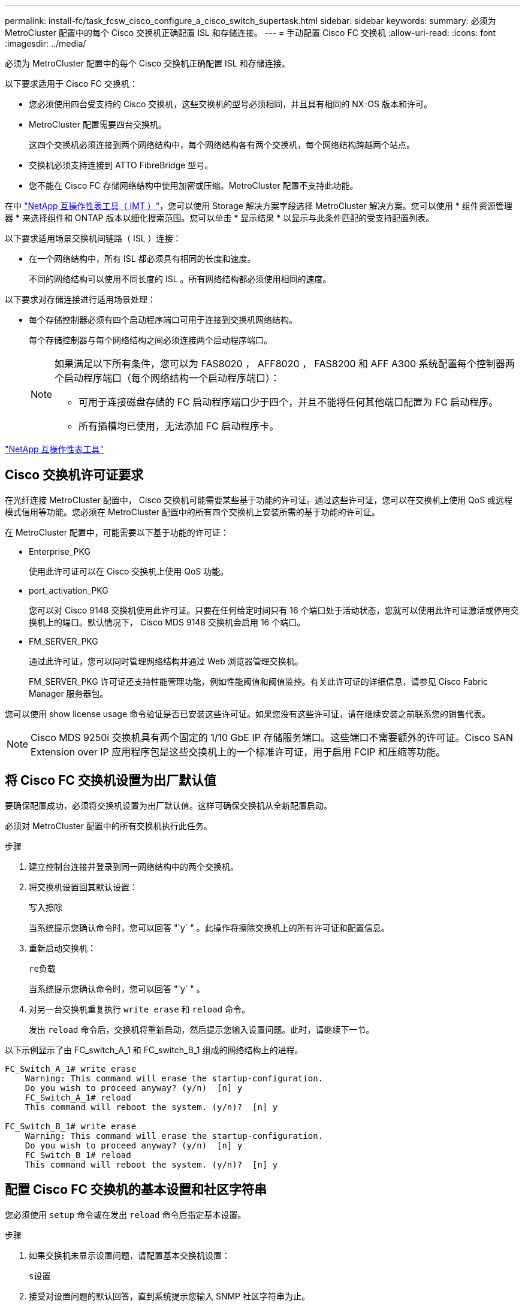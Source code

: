 ---
permalink: install-fc/task_fcsw_cisco_configure_a_cisco_switch_supertask.html 
sidebar: sidebar 
keywords:  
summary: 必须为 MetroCluster 配置中的每个 Cisco 交换机正确配置 ISL 和存储连接。 
---
= 手动配置 Cisco FC 交换机
:allow-uri-read: 
:icons: font
:imagesdir: ../media/


[role="lead"]
必须为 MetroCluster 配置中的每个 Cisco 交换机正确配置 ISL 和存储连接。

以下要求适用于 Cisco FC 交换机：

* 您必须使用四台受支持的 Cisco 交换机，这些交换机的型号必须相同，并且具有相同的 NX-OS 版本和许可。
* MetroCluster 配置需要四台交换机。
+
这四个交换机必须连接到两个网络结构中，每个网络结构各有两个交换机，每个网络结构跨越两个站点。

* 交换机必须支持连接到 ATTO FibreBridge 型号。
* 您不能在 Cisco FC 存储网络结构中使用加密或压缩。MetroCluster 配置不支持此功能。


在中 https://mysupport.netapp.com/matrix["NetApp 互操作性表工具（ IMT ）"]，您可以使用 Storage 解决方案字段选择 MetroCluster 解决方案。您可以使用 * 组件资源管理器 * 来选择组件和 ONTAP 版本以细化搜索范围。您可以单击 * 显示结果 * 以显示与此条件匹配的受支持配置列表。

以下要求适用场景交换机间链路（ ISL ）连接：

* 在一个网络结构中，所有 ISL 都必须具有相同的长度和速度。
+
不同的网络结构可以使用不同长度的 ISL 。所有网络结构都必须使用相同的速度。



以下要求对存储连接进行适用场景处理：

* 每个存储控制器必须有四个启动程序端口可用于连接到交换机网络结构。
+
每个存储控制器与每个网络结构之间必须连接两个启动程序端口。

+
[NOTE]
====
如果满足以下所有条件，您可以为 FAS8020 ， AFF8020 ， FAS8200 和 AFF A300 系统配置每个控制器两个启动程序端口（每个网络结构一个启动程序端口）：

** 可用于连接磁盘存储的 FC 启动程序端口少于四个，并且不能将任何其他端口配置为 FC 启动程序。
** 所有插槽均已使用，无法添加 FC 启动程序卡。


====


https://mysupport.netapp.com/matrix["NetApp 互操作性表工具"]



== Cisco 交换机许可证要求

在光纤连接 MetroCluster 配置中， Cisco 交换机可能需要某些基于功能的许可证。通过这些许可证，您可以在交换机上使用 QoS 或远程模式信用等功能。您必须在 MetroCluster 配置中的所有四个交换机上安装所需的基于功能的许可证。

在 MetroCluster 配置中，可能需要以下基于功能的许可证：

* Enterprise_PKG
+
使用此许可证可以在 Cisco 交换机上使用 QoS 功能。

* port_activation_PKG
+
您可以对 Cisco 9148 交换机使用此许可证。只要在任何给定时间只有 16 个端口处于活动状态，您就可以使用此许可证激活或停用交换机上的端口。默认情况下， Cisco MDS 9148 交换机会启用 16 个端口。

* FM_SERVER_PKG
+
通过此许可证，您可以同时管理网络结构并通过 Web 浏览器管理交换机。

+
FM_SERVER_PKG 许可证还支持性能管理功能，例如性能阈值和阈值监控。有关此许可证的详细信息，请参见 Cisco Fabric Manager 服务器包。



您可以使用 show license usage 命令验证是否已安装这些许可证。如果您没有这些许可证，请在继续安装之前联系您的销售代表。


NOTE: Cisco MDS 9250i 交换机具有两个固定的 1/10 GbE IP 存储服务端口。这些端口不需要额外的许可证。Cisco SAN Extension over IP 应用程序包是这些交换机上的一个标准许可证，用于启用 FCIP 和压缩等功能。



== 将 Cisco FC 交换机设置为出厂默认值

要确保配置成功，必须将交换机设置为出厂默认值。这样可确保交换机从全新配置启动。

必须对 MetroCluster 配置中的所有交换机执行此任务。

.步骤
. 建立控制台连接并登录到同一网络结构中的两个交换机。
. 将交换机设置回其默认设置：
+
`写入擦除`

+
当系统提示您确认命令时，您可以回答 "`y` " 。此操作将擦除交换机上的所有许可证和配置信息。

. 重新启动交换机：
+
`re负载`

+
当系统提示您确认命令时，您可以回答 "`y` " 。

. 对另一台交换机重复执行 `write erase` 和 `reload` 命令。
+
发出 `reload` 命令后，交换机将重新启动，然后提示您输入设置问题。此时，请继续下一节。



以下示例显示了由 FC_switch_A_1 和 FC_switch_B_1 组成的网络结构上的进程。

[listing]
----
FC_Switch_A_1# write erase
    Warning: This command will erase the startup-configuration.
    Do you wish to proceed anyway? (y/n)  [n] y
    FC_Switch_A_1# reload
    This command will reboot the system. (y/n)?  [n] y

FC_Switch_B_1# write erase
    Warning: This command will erase the startup-configuration.
    Do you wish to proceed anyway? (y/n)  [n] y
    FC_Switch_B_1# reload
    This command will reboot the system. (y/n)?  [n] y
----


== 配置 Cisco FC 交换机的基本设置和社区字符串

您必须使用 `setup` 命令或在发出 `reload` 命令后指定基本设置。

.步骤
. 如果交换机未显示设置问题，请配置基本交换机设置：
+
`s设置`

. 接受对设置问题的默认回答，直到系统提示您输入 SNMP 社区字符串为止。
. 将社区字符串设置为 "`公有` " （全部小写），以允许从 ONTAP 运行状况监控器进行访问。
+
您可以将社区字符串设置为 "`公有` " 以外的值，但必须使用指定的社区字符串配置 ONTAP 运行状况监控器。

+
以下示例显示了对 FC_switch_A_1 执行的命令：

+
[listing]
----
FC_switch_A_1# setup
    Configure read-only SNMP community string (yes/no) [n]: y
    SNMP community string : public
    Note:  Please set the SNMP community string to "Public" or another value of your choosing.
    Configure default switchport interface state (shut/noshut) [shut]: noshut
    Configure default switchport port mode F (yes/no) [n]: n
    Configure default zone policy (permit/deny) [deny]: deny
    Enable full zoneset distribution? (yes/no) [n]: yes
----
+
以下示例显示了对 FC_switch_B_1 执行的命令：

+
[listing]
----
FC_switch_B_1# setup
    Configure read-only SNMP community string (yes/no) [n]: y
    SNMP community string : public
    Note:  Please set the SNMP community string to "Public" or another value of your choosing.
    Configure default switchport interface state (shut/noshut) [shut]: noshut
    Configure default switchport port mode F (yes/no) [n]: n
    Configure default zone policy (permit/deny) [deny]: deny
    Enable full zoneset distribution? (yes/no) [n]: yes
----




== 获取端口许可证

您不必在一系列连续的端口上使用 Cisco 交换机许可证，而是可以为所使用的特定端口获取许可证，并从未使用的端口中删除许可证。

您应验证交换机配置中的许可端口数，并根据需要将许可证从一个端口移动到另一个端口。

.步骤
. 显示交换机网络结构的许可证使用情况：
+
`s如何使用端口资源模块 1`

+
确定哪些端口需要许可证。如果其中某些端口未获得许可，请确定是否有额外的许可端口，并考虑从这些端口中删除许可证。

. 进入配置模式：
+
`配置 t`

. 从选定端口删除许可证：
+
.. 选择要取消许可的端口：
+
`interface _interface-name_`

.. 从端口删除许可证：
+
`未获取端口许可证`

.. 退出端口配置接口：
+
`退出`



. 获取选定端口的许可证：
+
.. 选择要取消许可的端口：
+
`interface _interface-name_`

.. 使端口有资格获取许可证：
+
`port-license`

.. 在端口上获取许可证：
+
`port-license acquire`

.. 退出端口配置接口：
+
`退出`



. 对任何其他端口重复上述步骤。
. 退出配置模式：
+
`退出`





=== 删除并获取端口上的许可证

此示例显示了从端口 fc1/2 中删除的许可证，使端口 fc1/1 有资格获取许可证以及在端口 fc1/1 上获取的许可证：

[listing]
----
Switch_A_1# conf t
    Switch_A_1(config)# interface fc1/2
    Switch_A_1(config)# shut
    Switch_A_1(config-if)# no port-license acquire
    Switch_A_1(config-if)# exit
    Switch_A_1(config)# interface fc1/1
    Switch_A_1(config-if)# port-license
    Switch_A_1(config-if)# port-license acquire
    Switch_A_1(config-if)# no shut
    Switch_A_1(config-if)# end
    Switch_A_1# copy running-config startup-config

    Switch_B_1# conf t
    Switch_B_1(config)# interface fc1/2
    Switch_B_1(config)# shut
    Switch_B_1(config-if)# no port-license acquire
    Switch_B_1(config-if)# exit
    Switch_B_1(config)# interface fc1/1
    Switch_B_1(config-if)# port-license
    Switch_B_1(config-if)# port-license acquire
    Switch_B_1(config-if)# no shut
    Switch_B_1(config-if)# end
    Switch_B_1# copy running-config startup-config
----
以下示例显示了正在验证的端口许可证使用情况：

[listing]
----
Switch_A_1# show port-resources module 1
    Switch_B_1# show port-resources module 1
----


== 启用 Cisco MDS 9148 或 9148S 交换机中的端口

在 Cisco MDS 9148 或 9148S 交换机中，您必须手动启用 MetroCluster 配置中所需的端口。

.关于此任务
* 您可以在 Cisco MDS 9148 或 9148S 交换机中手动启用 16 个端口。
* 您可以使用 Cisco 交换机在随机端口上应用 POD 许可证，而不是按顺序应用。
* Cisco 交换机要求每个端口组使用一个端口，除非您需要 12 个以上的端口。


.步骤
. 查看 Cisco 交换机中可用的端口组：
+
`s端口资源模块 _blade_number_ 如何`

. 许可并获取端口组中的所需端口：
+
`配置 t`

+
`interface _port_number_`

+
`shut`

+
`port-license acquire`

+
`不关闭`

+
例如，以下命令序列将许可并获取端口 fc 1/45 ：

+
[listing]
----
switch# config t
switch(config)#
switch(config)# interface fc 1/45
switch(config-if)#
switch(config-if)# shut
switch(config-if)# port-license acquire
switch(config-if)# no shut
switch(config-if)# end
----
. 保存配置：
+
`copy running-config startup-config`





== 在 Cisco FC 交换机上配置 F 端口

您必须在 FC 交换机上配置 F 端口。

在 MetroCluster 配置中， F 端口是将交换机连接到 HBA 启动程序， FC-VI 互连和 FC-SAS 网桥的端口。

每个端口都必须单独配置。

请参阅以下各节以确定适用于您的配置的 F 端口（交换机到节点）：

* link:concept_port_assignments_for_fc_switches_when_using_ontap_9_1_and_later.html["使用 ONTAP 9.1 及更高版本时 FC 交换机的端口分配"]
* link:concept_port_assignments_for_fc_switches_when_using_ontap_9_0.html["使用 ONTAP 9.0 时 FC 交换机的端口分配"]


必须对 MetroCluster 配置中的每个交换机执行此任务。

.步骤
. 进入配置模式：
+
`配置 t`

. 进入端口的接口配置模式：
+
`interface _port-ID_`

. 关闭端口：
+
`s下行`

. 将端口设置为 F 模式：
+
`s切换端口模式 F`

. 将端口设置为固定速度：
+
`sswitchs port speed _speed-value_`

+
`` speed-value_ `为` 8000 `或` 16000

. 将交换机端口的速率模式设置为专用：
+
`s切换端口速率模式专用`

. 重新启动端口：
+
`无关闭`

. 退出配置模式：
+
`结束`



以下示例显示了两个交换机上的命令：

[listing]
----
Switch_A_1# config  t
FC_switch_A_1(config)# interface fc 1/1
FC_switch_A_1(config-if)# shutdown
FC_switch_A_1(config-if)# switchport mode F
FC_switch_A_1(config-if)# switchport speed 8000
FC_switch_A_1(config-if)# switchport rate-mode dedicated
FC_switch_A_1(config-if)# no shutdown
FC_switch_A_1(config-if)# end
FC_switch_A_1# copy running-config startup-config

FC_switch_B_1# config  t
FC_switch_B_1(config)# interface fc 1/1
FC_switch_B_1(config-if)# switchport mode F
FC_switch_B_1(config-if)# switchport speed 8000
FC_switch_B_1(config-if)# switchport rate-mode dedicated
FC_switch_B_1(config-if)# no shutdown
FC_switch_B_1(config-if)# end
FC_switch_B_1# copy running-config startup-config
----


== 为与 ISL 位于同一端口组中的 F 端口分配缓冲区到缓冲区信用值

如果 F 端口与 ISL 位于同一端口组中，则必须为其分配缓冲区到缓冲区信用值。如果这些端口没有所需的缓冲区到缓冲区信用值，则 ISL 可能无法运行。

如果 F 端口与 ISL 端口不在同一端口组中，则不需要执行此任务。

如果 F 端口位于包含 ISL 的端口组中，则必须对 MetroCluster 配置中的每个 FC 交换机执行此任务。

.步骤
. 进入配置模式：
+
`配置 t`

. 设置端口的接口配置模式：
+
`interface _port-ID_`

. 禁用端口：
+
`shut`

. 如果端口尚未处于 F 模式，请将端口设置为 F 模式：
+
`s切换端口模式 F`

. 将非 E 端口的缓冲区到缓冲区信用值设置为 1 ：
+
`s将端口 fcrxbbcredit 设置为 1`

. 重新启用端口：
+
`不关闭`

. 退出配置模式：
+
`退出`

. 将更新后的配置复制到启动配置：
+
`copy running-config startup-config`

. 验证分配给端口的缓冲区到缓冲区信用值：
+
`s如何使用端口资源模块 1`

. 退出配置模式：
+
`退出`

. 对网络结构中的另一台交换机重复上述步骤。
. 验证设置：
+
`s端口资源模块如何 1`



在此示例中，端口 fc1/40 是 ISL 。端口 fc1/37 ， fc1/38 和 fc1/39 位于同一端口组中，必须进行配置。

以下命令显示了为 fc1/37 到 fc1/39 配置的端口范围：

[listing]
----
FC_switch_A_1# conf t
FC_switch_A_1(config)# interface fc1/37-39
FC_switch_A_1(config-if)# shut
FC_switch_A_1(config-if)# switchport mode F
FC_switch_A_1(config-if)# switchport fcrxbbcredit 1
FC_switch_A_1(config-if)# no shut
FC_switch_A_1(config-if)# exit
FC_switch_A_1# copy running-config startup-config

FC_switch_B_1# conf t
FC_switch_B_1(config)# interface fc1/37-39
FC_switch_B_1(config-if)# shut
FC_switch_B_1(config-if)# switchport mode F
FC_switch_B_1(config-if)# switchport fcrxbbcredit 1
FC_switch_A_1(config-if)# no shut
FC_switch_A_1(config-if)# exit
FC_switch_B_1# copy running-config startup-config
----
以下命令和系统输出显示这些设置已正确应用：

[listing]
----
FC_switch_A_1# show port-resource module 1
...
Port-Group 11
 Available dedicated buffers are 93

--------------------------------------------------------------------
Interfaces in the Port-Group       B2B Credit  Bandwidth  Rate Mode
                                      Buffers     (Gbps)

--------------------------------------------------------------------
fc1/37                                     32        8.0  dedicated
fc1/38                                      1        8.0  dedicated
fc1/39                                      1        8.0  dedicated
...

FC_switch_B_1# port-resource module
...
Port-Group 11
 Available dedicated buffers are 93

--------------------------------------------------------------------
Interfaces in the Port-Group       B2B Credit  Bandwidth  Rate Mode
                                     Buffers     (Gbps)

--------------------------------------------------------------------
fc1/37                                     32        8.0  dedicated
fc1/38                                      1        8.0  dedicated
fc1/39                                      1        8.0 dedicated
...
----


== 在 Cisco FC 交换机上创建和配置 VSAN

您必须为 MetroCluster 配置中的每个 FC 交换机上的 FC-VI 端口创建一个 VSAN ，并为存储端口创建一个 VSAN 。

VSAN 应具有唯一的编号和名称。如果要使用两个 ISL 并按顺序交付帧，则必须进行额外配置。

此任务的示例使用以下命名约定：

[cols="1,2,1"]
|===


| 交换机网络结构 | VSAN 名称 | ID 编号 


 a| 
1.
 a| 
FCVI_1_10
 a| 
10



 a| 
STOR_1_20
 a| 
20



 a| 
2.
 a| 
FCVI_2_30
 a| 
30 个



 a| 
STOR_2_20
 a| 
40

|===
必须对每个 FC 交换机网络结构执行此任务。

.步骤
. 配置 FC-VI VSAN ：
+
.. 如果尚未进入配置模式，请进入配置模式：
+
`配置 t`

.. 编辑 VSAN 数据库：
+
`vSAN 数据库`

.. 设置 VSAN ID ：
+
`vsan _vsan-ID_`

.. 设置 VSAN 名称：
+
`vsan _vsan-ID_ name _vsan_name_`



. 向 FC-VI VSAN 添加端口：
+
.. 为 VSAN 中的每个端口添加接口：
+
`vsan _vsan-ID_ interface _interface_name_`

+
对于 FC-VI VSAN ，将添加用于连接本地 FC-VI 端口的端口。

.. 退出配置模式：
+
`结束`

.. 将 running-config 复制到 startup-config ：
+
`copy running-config startup-config`

+
在以下示例中，端口为 fc1/1 和 fc1/13 ：

+
[listing]
----
FC_switch_A_1# conf t
FC_switch_A_1(config)# vsan database
FC_switch_A_1(config)# vsan 10 interface fc1/1
FC_switch_A_1(config)# vsan 10 interface fc1/13
FC_switch_A_1(config)# end
FC_switch_A_1# copy running-config startup-config
FC_switch_B_1# conf t
FC_switch_B_1(config)# vsan database
FC_switch_B_1(config)# vsan 10 interface fc1/1
FC_switch_B_1(config)# vsan 10 interface fc1/13
FC_switch_B_1(config)# end
FC_switch_B_1# copy running-config startup-config
----


. 验证 VSAN 的端口成员资格：
+
`svSAN 成员的方式`

+
[listing]
----
FC_switch_A_1# show vsan member
FC_switch_B_1# show vsan member
----
. 配置 VSAN 以保证按顺序交付帧或按顺序交付帧：
+

NOTE: 建议使用标准 IOD 设置。只有在必要时，才应配置 OOD 。

+
link:concept_prepare_for_the_mcc_installation.html["在光纤连接 MetroCluster 配置中使用 TDM/WDM 设备的注意事项"]

+
** 要配置按顺序交付帧，必须执行以下步骤：
+
... 进入配置模式：
+
`配置`

... 为 VSAN 启用按顺序交换保证：
+
`按顺序保证 vsan _vsan-id_`

+

IMPORTANT: 对于 FC-VI VSAN （ FCVI_1_10 和 FCVI_2_30 ），只能在 VSAN 10 上启用帧和交换的按顺序保证。

... 为 VSAN 启用负载平衡：
+
`vsan _vsan-id_ loadbalancing src-dst-id`

... 退出配置模式：
+
`结束`

... 将 running-config 复制到 startup-config ：
+
`copy running-config startup-config`

+
用于在 FC_switch_A_1 上配置按顺序交付帧的命令：

+
[listing]
----
FC_switch_A_1# config t
FC_switch_A_1(config)# in-order-guarantee vsan 10
FC_switch_A_1(config)# vsan database
FC_switch_A_1(config-vsan-db)# vsan 10 loadbalancing src-dst-id
FC_switch_A_1(config-vsan-db)# end
FC_switch_A_1# copy running-config startup-config
----
+
用于在 FC_switch_B_1 上配置按顺序交付帧的命令：

+
[listing]
----
FC_switch_B_1# config t
FC_switch_B_1(config)# in-order-guarantee vsan 10
FC_switch_B_1(config)# vsan database
FC_switch_B_1(config-vsan-db)# vsan 10 loadbalancing src-dst-id
FC_switch_B_1(config-vsan-db)# end
FC_switch_B_1# copy running-config startup-config
----


** 要配置无序交付帧，必须执行以下步骤：
+
... 进入配置模式：
+
`配置`

... 禁用 VSAN 的按顺序交换保证：
+
`无按顺序保证 vsan _vsan-id_`

... 为 VSAN 启用负载平衡：
+
`vsan _vsan-id_ loadbalancing src-dst-id`

... 退出配置模式：
+
`结束`

... 将 running-config 复制到 startup-config ：
+
`copy running-config startup-config`

+
用于在 FC_switch_A_1 上配置无序交付帧的命令：

+
[listing]
----
FC_switch_A_1# config t
FC_switch_A_1(config)# no in-order-guarantee vsan 10
FC_switch_A_1(config)# vsan database
FC_switch_A_1(config-vsan-db)# vsan 10 loadbalancing src-dst-id
FC_switch_A_1(config-vsan-db)# end
FC_switch_A_1# copy running-config startup-config
----
+
用于在 FC_switch_B_1 上配置无序交付帧的命令：

+
[listing]
----
FC_switch_B_1# config t
FC_switch_B_1(config)# no in-order-guarantee vsan 10
FC_switch_B_1(config)# vsan database
FC_switch_B_1(config-vsan-db)# vsan 10 loadbalancing src-dst-id
FC_switch_B_1(config-vsan-db)# end
FC_switch_B_1# copy running-config startup-config
----
+

NOTE: 在控制器模块上配置 ONTAP 时，必须在 MetroCluster 配置中的每个控制器模块上明确配置 OOD 。

+
link:concept_configure_the_mcc_software_in_ontap.html#configuring-in-order-delivery-or-out-of-order-delivery-of-frames-on-ontap-software["在 ONTAP 软件上配置帧的按顺序交付或无序交付"]





. 为 FC-VI VSAN 设置 QoS 策略：
+
--
.. 进入配置模式：
+
`配置`

.. 按顺序输入以下命令，启用 QoS 并创建类映射：
+
`QoS enable`

+
`qos class-map _class_name_ match-any`

.. 将上一步中创建的类映射添加到策略映射中：
+
`class _class_name_`

.. 设置优先级：
+
`优先级高`

.. 将 VSAN 添加到先前在此操作步骤中创建的策略映射：
+
`QoS 服务策略 _policy_name_ vsan _vsan-id_`

.. 将更新后的配置复制到启动配置：
+
`copy running-config startup-config`



--
+
用于在 FC_switch_A_1 上设置 QoS 策略的命令：

+
[listing]
----
FC_switch_A_1# conf t
FC_switch_A_1(config)# qos enable
FC_switch_A_1(config)# qos class-map FCVI_1_10_Class match-any
FC_switch_A_1(config)# qos policy-map FCVI_1_10_Policy
FC_switch_A_1(config-pmap)# class FCVI_1_10_Class
FC_switch_A_1(config-pmap-c)# priority high
FC_switch_A_1(config-pmap-c)# exit
FC_switch_A_1(config)# exit
FC_switch_A_1(config)# qos service policy FCVI_1_10_Policy vsan 10
FC_switch_A_1(config)# end
FC_switch_A_1# copy running-config startup-config
----
+
用于在 FC_switch_B_1 上设置 QoS 策略的命令：

+
[listing]
----
FC_switch_B_1# conf t
FC_switch_B_1(config)# qos enable
FC_switch_B_1(config)# qos class-map FCVI_1_10_Class match-any
FC_switch_B_1(config)# qos policy-map FCVI_1_10_Policy
FC_switch_B_1(config-pmap)# class FCVI_1_10_Class
FC_switch_B_1(config-pmap-c)# priority high
FC_switch_B_1(config-pmap-c)# exit
FC_switch_B_1(config)# exit
FC_switch_B_1(config)# qos service policy FCVI_1_10_Policy vsan 10
FC_switch_B_1(config)# end
FC_switch_B_1# copy running-config startup-config
----
. 配置存储 VSAN ：
+
--
.. 设置 VSAN ID ：
+
`vsan _vsan-ID_`

.. 设置 VSAN 名称：
+
`vsan _vsan-ID_ name _vsan_name_`



--
+
用于在 FC_switch_A_1 上配置存储 VSAN 的命令：

+
[listing]
----
FC_switch_A_1# conf t
FC_switch_A_1(config)# vsan database
FC_switch_A_1(config-vsan-db)# vsan 20
FC_switch_A_1(config-vsan-db)# vsan 20 name STOR_1_20
FC_switch_A_1(config-vsan-db)# end
FC_switch_A_1# copy running-config startup-config
----
+
用于在 FC_switch_B_1 上配置存储 VSAN 的命令：

+
[listing]
----
FC_switch_B_1# conf t
FC_switch_B_1(config)# vsan database
FC_switch_B_1(config-vsan-db)# vsan 20
FC_switch_B_1(config-vsan-db)# vsan 20 name STOR_1_20
FC_switch_B_1(config-vsan-db)# end
FC_switch_B_1# copy running-config startup-config
----
. 向存储 VSAN 添加端口。
+
对于存储 VSAN ，必须添加连接 HBA 或 FC-SAS 网桥的所有端口。在此示例中，为 fc1/5 ， fc1/9 ， fc1/17 ， fc1/21 。正在添加 fc1/25 ， fc1/29 ， fc1/33 和 fc1/37 。

+
用于在 FC_switch_A_1 上将端口添加到存储 VSAN 的命令：

+
[listing]
----
FC_switch_A_1# conf t
FC_switch_A_1(config)# vsan database
FC_switch_A_1(config)# vsan 20 interface fc1/5
FC_switch_A_1(config)# vsan 20 interface fc1/9
FC_switch_A_1(config)# vsan 20 interface fc1/17
FC_switch_A_1(config)# vsan 20 interface fc1/21
FC_switch_A_1(config)# vsan 20 interface fc1/25
FC_switch_A_1(config)# vsan 20 interface fc1/29
FC_switch_A_1(config)# vsan 20 interface fc1/33
FC_switch_A_1(config)# vsan 20 interface fc1/37
FC_switch_A_1(config)# end
FC_switch_A_1# copy running-config startup-config
----
+
用于在 FC_switch_B_1 上将端口添加到存储 VSAN 的命令：

+
[listing]
----
FC_switch_B_1# conf t
FC_switch_B_1(config)# vsan database
FC_switch_B_1(config)# vsan 20 interface fc1/5
FC_switch_B_1(config)# vsan 20 interface fc1/9
FC_switch_B_1(config)# vsan 20 interface fc1/17
FC_switch_B_1(config)# vsan 20 interface fc1/21
FC_switch_B_1(config)# vsan 20 interface fc1/25
FC_switch_B_1(config)# vsan 20 interface fc1/29
FC_switch_B_1(config)# vsan 20 interface fc1/33
FC_switch_B_1(config)# vsan 20 interface fc1/37
FC_switch_B_1(config)# end
FC_switch_B_1# copy running-config startup-config
----




== 配置 E 端口

您必须配置用于连接 ISL 的交换机端口（这些端口为 E 端口）。

您使用的操作步骤取决于您使用的交换机：

* <<config-e-ports-cisco-fc,在 Cisco FC 交换机上配置 E 端口>>
* <<config-fcip-ports-single-isl-cisco-9250i,为 Cisco 9250i FC 交换机上的单个 ISL 配置 FCIP 端口>>
* <<config-fcip-ports-dual-isl-cisco-9250i,在 Cisco 9250i FC 交换机上为双 ISL 配置 FCIP 端口>>




=== 在 Cisco FC 交换机上配置 E 端口

您必须配置用于连接交换机间链路（ ISL ）的 FC 交换机端口。

这些端口为 E 端口，必须对每个端口进行配置。为此，您必须计算正确数量的缓冲区到缓冲区信用值（ BBC ）。

必须为网络结构中的所有 ISL 配置相同的速度和距离设置。

必须在每个 ISL 端口上执行此任务。

.步骤
. 使用下表确定为可能的端口速度调整后的每公里所需 BBC 。
+
要确定正确的 BBC 数量，请将所需的调整后的 BBC （根据下表确定）乘以交换机之间的距离（以公里为单位）。要考虑 FC-VI 帧行为，需要使用 1.5 的调整系数。

+
|===


| 速度（以 Gbps 为单位） | 每公里所需的 BBC | 调整后的所需 BBC （每公里 BBC x 1.5 ） 


 a| 
1.
 a| 
0.5
 a| 
0.75



 a| 
2.
 a| 
1.
 a| 
1.5



 a| 
4.
 a| 
2.
 a| 
3.



 a| 
8.
 a| 
4.
 a| 
6.



 a| 
16.
 a| 
8.
 a| 
12

|===


例如，要计算 4-Gbps 链路上 30 公里距离所需的信用值数，请进行以下计算：

* 以 Gbps 为 `s的` 对等为 4
* `调整后的所需 BBC` 为 3
* `d之间的距离为` 30 公里
* 3 x 30 = 90
+
.. 进入配置模式：
+
`配置 t`

.. 指定要配置的端口：
+
`interface _port-name_`

.. 关闭端口：
+
`s下行`

.. 将端口的速率模式设置为 "dedicated ：
+
`s切换端口速率模式专用`

.. 设置端口的速度：
+
`sswitchs port speed _speed-value_`

.. 设置端口的缓冲区到缓冲区信用值：
+
`sswitchs port fcrxbbcredit _number_of_buffers_`

.. 将端口设置为 E 模式：
+
`s切换端口模式 E`

.. 为端口启用中继模式：
+
`s切换端口中继模式 on`

.. 将 ISL 虚拟存储区域网络（ VSAN ）添加到中继：
+
`s允许使用 SVM 端口中继 vSAN 10`

+
`s允许使用的主端口中继， vsan add 20`

.. 将端口添加到端口通道 1 ：
+
`通道组 1`

.. 对网络结构中配对交换机上的匹配 ISL 端口重复上述步骤。
+
以下示例显示了端口 fc1/41 ，该端口的距离配置为 30 公里， 8 Gbps ：

+
[listing]
----
FC_switch_A_1# conf t
FC_switch_A_1# shutdown
FC_switch_A_1# switchport rate-mode dedicated
FC_switch_A_1# switchport speed 8000
FC_switch_A_1# switchport fcrxbbcredit 60
FC_switch_A_1# switchport mode E
FC_switch_A_1# switchport trunk mode on
FC_switch_A_1# switchport trunk allowed vsan 10
FC_switch_A_1# switchport trunk allowed vsan add 20
FC_switch_A_1# channel-group 1
fc1/36 added to port-channel 1 and disabled

FC_switch_B_1# conf t
FC_switch_B_1# shutdown
FC_switch_B_1# switchport rate-mode dedicated
FC_switch_B_1# switchport speed 8000
FC_switch_B_1# switchport fcrxbbcredit 60
FC_switch_B_1# switchport mode E
FC_switch_B_1# switchport trunk mode on
FC_switch_B_1# switchport trunk allowed vsan 10
FC_switch_B_1# switchport trunk allowed vsan add 20
FC_switch_B_1# channel-group 1
fc1/36 added to port-channel 1 and disabled
----
.. 对两个交换机执行问题描述以下命令以重新启动端口：
+
`无关闭`

.. 对网络结构中的其他 ISL 端口重复上述步骤。
.. 将原生 VSAN 添加到同一网络结构中两台交换机上的端口通道接口：
+
`interface port-channel _number_`

+
`s允许使用的主端口中继 vsan add _native_san_id_`

.. 验证端口通道的配置：
+
`s如何使用接口 port-channel _number_`

+
端口通道应具有以下属性：



* 端口通道为 " 中继 " 。
* 管理端口模式为 E ，中继模式为 ON 。
* 速度显示所有 ISL 链路速度的累积值。
+
例如，两个以 4 Gbps 速度运行的 ISL 端口应显示 8 Gbps 的速度。

* `中继 VSAN （允许管理员且处于活动状态）` 显示所有允许的 VSAN 。
* `中继 VSAN （ UP ）` 显示所有允许的 VSAN 。
* 成员列表显示已添加到端口通道的所有 ISL 端口。
* 端口 VSAN 编号应与包含 ISL 的 VSAN 相同（通常为原生 vSAN 1 ）。
+
[listing]
----
FC_switch_A_1(config-if)# show int port-channel 1
port-channel 1 is trunking
    Hardware is Fibre Channel
    Port WWN is 24:01:54:7f:ee:e2:8d:a0
    Admin port mode is E, trunk mode is on
    snmp link state traps are enabled
    Port mode is TE
    Port vsan is 1
    Speed is 8 Gbps
    Trunk vsans (admin allowed and active) (1,10,20)
    Trunk vsans (up)                       (1,10,20)
    Trunk vsans (isolated)                 ()
    Trunk vsans (initializing)             ()
    5 minutes input rate 1154832 bits/sec,144354 bytes/sec, 170 frames/sec
    5 minutes output rate 1299152 bits/sec,162394 bytes/sec, 183 frames/sec
      535724861 frames input,1069616011292 bytes
        0 discards,0 errors
        0 invalid CRC/FCS,0 unknown class
        0 too long,0 too short
      572290295 frames output,1144869385204 bytes
        0 discards,0 errors
      5 input OLS,11  LRR,2 NOS,0 loop inits
      14 output OLS,5 LRR, 0 NOS, 0 loop inits
    Member[1] : fc1/36
    Member[2] : fc1/40
    Interface last changed at Thu Oct 16 11:48:00 2014
----
+
.. 在两台交换机上退出接口配置：
+
`结束`

.. 将更新后的配置复制到两个网络结构上的启动配置：
+
`copy running-config startup-config`

+
[listing]
----
FC_switch_A_1(config-if)# end
FC_switch_A_1# copy running-config startup-config

FC_switch_B_1(config-if)# end
FC_switch_B_1# copy running-config startup-config
----
.. 对第二个交换机网络结构重复上述步骤。




如果使用的是 ONTAP 9.1 及更高版本，则在为 FC 交换机布线时，您需要验证是否正在使用指定的端口分配。请参见 link:concept_port_assignments_for_fc_switches_when_using_ontap_9_1_and_later.html["使用 ONTAP 9.1 及更高版本时 FC 交换机的端口分配"]



=== 为 Cisco 9250i FC 交换机上的单个 ISL 配置 FCIP 端口

您必须通过创建 FCIP 配置文件和接口，然后将其分配给 IPStorage1/1 GbE 接口来配置连接 ISL 的 FCIP 交换机端口（ E 端口）。

此任务仅适用于每个交换机网络结构使用一个 ISL 并在每个交换机上使用 IPStorage1/1 接口的配置。

必须对每个 FC 交换机执行此任务。

在每个交换机上创建两个 FCIP 配置文件：

* 网络结构 1
+
** FC_switch_A_1 配置了 FCIP 配置文件 11 和 111 。
** FC_switch_B_1 配置了 FCIP 配置文件 12 和 121 。


* 网络结构 2.
+
** FC_switch_A_2 配置了 FCIP 配置文件 13 和 131 。
** FC_switch_B_2 配置了 FCIP 配置文件 14 和 141 。




.步骤
. 进入配置模式：
+
`配置 t`

. 启用 FCIP ：
+
`功能 FCIP`

. 配置 IPStorage1/1 GbE 接口：
+
--
.. 进入配置模式：
+
`配置`

.. 指定 IPStorage1/1 接口：
+
`接口 IPStorage1/1`

.. 指定 IP 地址和子网掩码：
+
`interface _ip-address_ _subnet-mask_`

.. 将 MTU 大小指定为 2500 ：
+
`s` switchp mtu 2500

.. 启用端口：
+
`无关闭`

.. 退出配置模式：
+
`退出`



--
+
以下示例显示了 IPStorage1/1 端口的配置：

+
[listing]
----
conf t
interface IPStorage1/1
  ip address 192.168.1.201 255.255.255.0
  switchport mtu 2500
  no shutdown
exit
----
. 为 FC-VI 流量配置 FCIP 配置文件：
+
--
.. 配置 FCIP 配置文件并进入 FCIP 配置文件配置模式：
+
`FCIP 配置文件 _FCIP-profile-name_`

+
配置文件名称取决于所配置的交换机。

.. 将 IPStorage1/1 接口的 IP 地址分配给 FCIP 配置文件：
+
`IP 地址 _IP-address_`

.. 将 FCIP 配置文件分配给 TCP 端口 3227 ：
+
`端口 3227`

.. 设置 TCP 设置：
+
`TCP keepalive-timeout 1`

+
`TCP 最大重新传输 3`

+
`max-bandwidth-mbps 5000 min-available-bandwidth-mbps 4500 round-trip-time-ms 3`

+
`TCP 最小重新传输时间 200`

+
`TCP keepalive-timeout 1`

+
`tcp pmtu-enable reset-timeout 3600`

+
`tcp sack-enable``no tcp cwm`



--
+
以下示例显示了 FCIP 配置文件的配置：

+
[listing]
----
conf t
fcip profile 11
  ip address 192.168.1.333
  port 3227
  tcp keepalive-timeout 1
tcp max-retransmissions 3
max-bandwidth-mbps 5000 min-available-bandwidth-mbps 4500 round-trip-time-ms 3
  tcp min-retransmit-time 200
  tcp keepalive-timeout 1
  tcp pmtu-enable reset-timeout 3600
  tcp sack-enable
  no tcp cwm
----
. 为存储流量配置 FCIP 配置文件：
+
--
.. 使用名称 111 配置一个 FCIP 配置文件，然后进入 FCIP 配置文件配置模式：
+
`FCIP 配置文件 111`

.. 将 IPStorage1/1 接口的 IP 地址分配给 FCIP 配置文件：
+
`IP 地址 _IP-address_`

.. 将 FCIP 配置文件分配给 TCP 端口 3229 ：
+
`端口 3229`

.. 设置 TCP 设置：
+
`TCP keepalive-timeout 1`

+
`TCP 最大重新传输 3`

+
`max-bandwidth-mbps 5000 min-available-bandwidth-mbps 4500 round-trip-time-ms 3`

+
`TCP 最小重新传输时间 200`

+
`TCP keepalive-timeout 1`

+
`tcp pmtu-enable reset-timeout 3600`

+
`tcp sack-enable``no tcp cwm`



--
+
以下示例显示了 FCIP 配置文件的配置：

+
[listing]
----
conf t
fcip profile 111
  ip address 192.168.1.334
  port 3229
  tcp keepalive-timeout 1
tcp max-retransmissions 3
max-bandwidth-mbps 5000 min-available-bandwidth-mbps 4500 round-trip-time-ms 3
  tcp min-retransmit-time 200
  tcp keepalive-timeout 1
  tcp pmtu-enable reset-timeout 3600
  tcp sack-enable
  no tcp cwm
----
. 创建两个 FCIP 接口中的第一个：
+
`接口 FCIP 1`

+
此接口用于 FC-IV 流量。

+
--
.. 选择先前创建的配置文件 11 ：
+
`用途简介 11`

.. 设置配对交换机上 IPStorage1/1 端口的 IP 地址和端口：
+
`peer-info ipaddr _partner-switch-port-ip_ port 3227`

.. 选择 TCP 连接 2 ：
+
`tcp-connection 2`

.. 禁用数据压缩：
+
`无 IP 压缩`

.. 启用接口：
+
`无关闭`

.. 将控制 TCP 连接配置为 48 ，将数据连接配置为 26 ，以标记该差分服务代码点（ DSCP ）值上的所有数据包：
+
`QoS 控制 48 数据 26`

.. 退出接口配置模式：
+
`退出`



--
+
以下示例显示了 FCIP 接口的配置：

+
[listing]
----
interface fcip  1
  use-profile 11
# the port # listed in this command is the port that the remote switch is listening on
 peer-info ipaddr 192.168.32.334   port 3227
  tcp-connection 2
  no ip-compression
  no shutdown
  qos control 48 data 26
exit
----
. 创建两个 FCIP 接口中的第二个：
+
`接口 FCIP 2`

+
此接口用于存储流量。

+
--
.. 选择先前创建的配置文件 111 ：
+
`使用配置文件 111`

.. 设置配对交换机上 IPStorage1/1 端口的 IP 地址和端口：
+
`peer-info ipaddr _partner-switch-port-ip_ port 3229`

.. 选择 TCP 连接 2 ：
+
`tcp-connection 5`

.. 禁用数据压缩：
+
`无 IP 压缩`

.. 启用接口：
+
`无关闭`

.. 将控制 TCP 连接配置为 48 ，将数据连接配置为 26 ，以标记该差分服务代码点（ DSCP ）值上的所有数据包：
+
`QoS 控制 48 数据 26`

.. 退出接口配置模式：
+
`退出`



--
+
以下示例显示了 FCIP 接口的配置：

+
[listing]
----
interface fcip  2
  use-profile 11
# the port # listed in this command is the port that the remote switch is listening on
 peer-info ipaddr 192.168.32.33e  port 3229
  tcp-connection 5
  no ip-compression
  no shutdown
  qos control 48 data 26
exit
----
. 在 FCIP 1 接口上配置交换机端口设置：
+
.. 进入配置模式：
+
`配置 t`

.. 指定要配置的端口：
+
`接口 FCIP 1`

.. 关闭端口：
+
`s下行`

.. 将端口设置为 E 模式：
+
`s切换端口模式 E`

.. 为端口启用中继模式：
+
`s切换端口中继模式 on`

.. 将允许的中继 vSAN 设置为 10 ：
+
`s允许使用 SVM 端口中继 vSAN 10`

.. 设置端口的速度：
+
`sswitchs port speed _speed-value_`



. 在 FCIP 2 接口上配置交换机端口设置：
+
.. 进入配置模式：
+
`配置 t`

.. 指定要配置的端口：
+
`接口 FCIP 2`

.. 关闭端口：
+
`s下行`

.. 将端口设置为 E 模式：
+
`s切换端口模式 E`

.. 为端口启用中继模式：
+
`s切换端口中继模式 on`

.. 将允许的中继 vSAN 设置为 20 ：
+
`s允许使用 SVM 端口中继 vSAN 20`

.. 设置端口的速度：
+
`sswitchs port speed _speed-value_`



. 对第二台交换机重复上述步骤。
+
唯一的区别是适当的 IP 地址和唯一的 FCIP 配置文件名称。

+
** 配置第一个交换机网络结构时， FC_switch_B_1 会配置 FCIP 配置文件 12 和 121 。
** 在配置第一个交换机网络结构时， FC_switch_A_2 会配置 FCIP 配置文件 13 和 131 ，而 FC_switch_B_2 会配置 FCIP 配置文件 14 和 141 。


. 重新启动两个交换机上的端口：
+
`无关闭`

. 退出两台交换机上的接口配置：
+
`结束`

. 将更新后的配置复制到两个交换机上的启动配置：
+
`copy running-config startup-config`

+
[listing]
----
FC_switch_A_1(config-if)# end
FC_switch_A_1# copy running-config startup-config

FC_switch_B_1(config-if)# end
FC_switch_B_1# copy running-config startup-config
----
. 对第二个交换机网络结构重复上述步骤。




=== 在 Cisco 9250i FC 交换机上为双 ISL 配置 FCIP 端口

您必须通过创建 FCIP 配置文件和接口，然后将其分配给 IPStorage1/1 和 IPStorage1/2 GbE 接口来配置连接 ISL 的 FCIP 交换机端口（ E 端口）。

此任务仅适用于每个交换机网络结构使用双 ISL 并在每个交换机上使用 IPStorage1/1 和 IPStorage1/2 GbE 接口的配置。

必须对每个 FC 交换机执行此任务。

image::../media/fcip_ports_dual_isl.gif[FCIP 端口双 ISL]

此任务和示例使用以下配置文件配置表：

* <<fabric1_table>>
* <<fabric2_table>>


* 阵列 1 配置文件配置表 *

|===


| 交换机网络结构 | IP 存储接口 | IP 地址 | 端口类型 | FCIP 接口 | FCIP 配置文件 | 端口 | 对等 IP/ 端口 | vSAN ID 


 a| 
FC_switch_A_1
 a| 
IPStorage1/1
 a| 
也称为
 a| 
FC-VI
 a| 
FCIP 1
 a| 
15
 a| 
3220
 a| 
c.c.c.c.c/3230
 a| 
10



 a| 
存储
 a| 
FCIP 2.
 a| 
20
 a| 
3221
 a| 
c.c.c.c.c/3231
 a| 
20



 a| 
IPStorage1/2
 a| 
b.b.b.b.b.b.b.
 a| 
FC-VI
 a| 
FCIP 3.
 a| 
25.
 a| 
3222
 a| 
d.d.d..d.d.d.d.d.d/3232
 a| 
10



 a| 
存储
 a| 
FCIP 4.
 a| 
30 个
 a| 
3223
 a| 
d.d.d.d..d.d/3233
 a| 
20



 a| 
FC_switch_B_1
 a| 
IPStorage1/1
 a| 
c.c.c.c.c.c.c.
 a| 
FC-VI
 a| 
FCIP 1
 a| 
15
 a| 
3230
 a| 
A.a.A.A/3220
 a| 
10



 a| 
存储
 a| 
FCIP 2.
 a| 
20
 a| 
3231
 a| 
A.a.A.A/3221
 a| 
20



 a| 
IPStorage1/2
 a| 
d.d.d.d.d.d.d.
 a| 
FC-VI
 a| 
FCIP 3.
 a| 
25.
 a| 
3232
 a| 
b.b.B.b/3222
 a| 
10



 a| 
存储
 a| 
FCIP 4.
 a| 
30 个
 a| 
3233
 a| 
b.b.B.b/3223
 a| 
20

|===
* 网络结构 2 配置文件配置表 *

|===


| 交换机网络结构 | IP 存储接口 | IP 地址 | 端口类型 | FCIP 接口 | FCIP 配置文件 | 端口 | 对等 IP/ 端口 | vSAN ID 


 a| 
FC_switch_A_2
 a| 
IPStorage1/1
 a| 
例如
 a| 
FC-VI
 a| 
FCIP 1
 a| 
15
 a| 
3220
 a| 
G.G.G.G.G.g/3230
 a| 
10



 a| 
存储
 a| 
FCIP 2.
 a| 
20
 a| 
3221
 a| 
G.G.G.G.G.g/3231
 a| 
20



 a| 
IPStorage1/2
 a| 
f.f.f.f
 a| 
FC-VI
 a| 
FCIP 3.
 a| 
25.
 a| 
3222
 a| 
h/3232
 a| 
10



 a| 
存储
 a| 
FCIP 4.
 a| 
30 个
 a| 
3223
 a| 
h/3233
 a| 
20



 a| 
FC_switch_B_2
 a| 
IPStorage1/1
 a| 
g.g.g.g
 a| 
FC-VI
 a| 
FCIP 1
 a| 
15
 a| 
3230
 a| 
E.E.E.E.E/3220
 a| 
10



 a| 
存储
 a| 
FCIP 2.
 a| 
20
 a| 
3231
 a| 
E.E.E.E.E/3221
 a| 
20



 a| 
IPStorage1/2
 a| 
h.h.h.h
 a| 
FC-VI
 a| 
FCIP 3.
 a| 
25.
 a| 
3232
 a| 
f
 a| 
10



 a| 
存储
 a| 
FCIP 4.
 a| 
30 个
 a| 
3233
 a| 
f
 a| 
20

|===
.步骤
. 进入配置模式：
+
`配置 t`

. 启用 FCIP ：
+
`功能 FCIP`

. 在每个交换机上，配置两个 IPStorage 接口（ "`IPStorage1/1` " 和 "`IPStorage1/2` " ）：
+
.. 【子步骤 A ，子步骤 "`A` ]] 进入配置模式：
+
`配置`

.. 指定要创建的 IPStorage 接口：
+
`interface _ipstorage_`

+
` _ipstorage_` 参数值为 "`IPStorage1/1` " 或 "`IPStorage1/2` " 。

.. 指定先前指定的 IPStorage 接口的 IP 地址和子网掩码：
+
`interface _ip-address_ _subnet-mask_`

+

NOTE: 在每个交换机上， IPStorage 接口 "`IPStorage1/1` " 和 "`IPStorage1/2` " 必须具有不同的 IP 地址。

.. 将 MTU 大小指定为 2500 ：
+
`s` switchp mtu 2500

.. 启用端口：
+
`无关闭`

.. 【子步骤 -f ，子步骤 "`f` ]] 退出配置模式：
+
`退出`

.. 重复 <<substep_a>> 到 <<substep_f>> 使用不同的 IP 地址配置 IPStorage1/2 GbE 接口。


. 使用配置文件配置表中提供的配置文件名称配置 FC-VI 和存储流量的 FCIP 配置文件：
+
.. 进入配置模式：
+
`配置`

.. 使用以下配置文件名称配置 FCIP 配置文件：
+
`FCIP 配置文件 _FCIP-profile-name_`

+
以下列表提供了 ` _FCIP-profile-name_` 参数的值：

+
*** 15 用于 IPStorage1/1 上的 FC-VI
*** 20 用于 IPStorage1/1 上的存储
*** 25 用于 IPStorage1/2 上的 FC-VI
*** 30 表示 IPStorage1/2 上的存储


.. 根据配置文件配置表分配 FCIP 配置文件端口：
+
`port _port_number_`

.. 设置 TCP 设置：
+
`TCP keepalive-timeout 1`

+
`TCP 最大重新传输 3`

+
`max-bandwidth-mbps 5000 min-available-bandwidth-mbps 4500 round-trip-time-ms 3`

+
`TCP 最小重新传输时间 200`

+
`TCP keepalive-timeout 1`

+
`tcp pmtu-enable reset-timeout 3600`

+
`tcp sack-enable`

+
`无 TCP CWM`



. 创建 FCIP 接口：
+
`接口 FCIP _FCIP_interface_`

+
配置文件配置表中所示的 ` FCIP_interface_` 参数值为 "`1` " ， "`2` " ， "`3` " 或 "`4` " 。

+
.. 将接口映射到先前创建的配置文件：
+
`use-profile _profiles_`

.. 设置对等 IP 地址和对等配置文件端口号：
+
`peer-info _peer_ipstorage _ipaddr_ port _peer_profile_port_number_`

.. 选择 TCP 连接：
+
`tcp-connection _connection-#_`

+
对于 FC-VI 配置文件， ` connection-#_` 参数值为 "`2` " ，对于存储配置文件，参数值为 "`5` " 。

.. 禁用数据压缩：
+
`无 IP 压缩`

.. 启用接口：
+
`无关闭`

.. 将控制 TCP 连接配置为 "`48` " ，将数据连接配置为 "`26` " ，以标记具有差分服务代码点（ DSCP ）值的所有数据包：
+
`QoS 控制 48 数据 26`

.. 退出配置模式：
+
`退出`



. 在每个 FCIP 接口上配置交换机端口设置：
+
.. 进入配置模式：
+
`配置 t`

.. 指定要配置的端口：
+
`接口 FCIP 1`

.. 关闭端口：
+
`s下行`

.. 将端口设置为 E 模式：
+
`s切换端口模式 E`

.. 为端口启用中继模式：
+
`s切换端口中继模式 on`

.. 指定特定 VSAN 上允许的中继：
+
`s允许使用的主端口中继 vsan _vsan_id_`

+
对于 FC-VI 配置文件， _vsan_id_ 参数值为 "`VSAN 10` " ，对于存储配置文件，参数值为 "`VSAN 20` " 。

.. 设置端口的速度：
+
`sswitchs port speed _speed-value_`

.. 退出配置模式：
+
`退出`



. 将更新后的配置复制到两个交换机上的启动配置：
+
`copy running-config startup-config`



以下示例显示了在网络结构 1 交换机 FC_switch_A_1 和 FC_switch_B_1 中为双 ISL 配置 FCIP 端口的情况。

* 对于 FC_switch_A_1* ：

[listing]
----
FC_switch_A_1# config t
FC_switch_A_1(config)# no in-order-guarantee vsan 10
FC_switch_A_1(config-vsan-db)# end
FC_switch_A_1# copy running-config startup-config

# fcip settings

feature  fcip

conf t
interface IPStorage1/1
#  IP address:  a.a.a.a
#  Mask:  y.y.y.y
  ip address <a.a.a.a   y.y.y.y>
  switchport mtu 2500
  no shutdown
exit
conf t
fcip profile 15
  ip address <a.a.a.a>
  port 3220
  tcp keepalive-timeout 1
tcp max-retransmissions 3
max-bandwidth-mbps 5000 min-available-bandwidth-mbps 4500 round-trip-time-ms 3
  tcp min-retransmit-time 200
  tcp keepalive-timeout 1
  tcp pmtu-enable reset-timeout 3600
  tcp sack-enable
  no tcp cwm

conf t
fcip profile 20
  ip address <a.a.a.a>
  port 3221
  tcp keepalive-timeout 1
tcp max-retransmissions 3
max-bandwidth-mbps 5000 min-available-bandwidth-mbps 4500 round-trip-time-ms 3
  tcp min-retransmit-time 200
  tcp keepalive-timeout 1
  tcp pmtu-enable reset-timeout 3600
  tcp sack-enable
  no tcp cwm

conf t
interface IPStorage1/2
#  IP address:  b.b.b.b
#  Mask:  y.y.y.y
  ip address <b.b.b.b   y.y.y.y>
  switchport mtu 2500
  no shutdown
exit

conf t
fcip profile 25
  ip address <b.b.b.b>
  port 3222
tcp keepalive-timeout 1
tcp max-retransmissions 3
max-bandwidth-mbps 5000 min-available-bandwidth-mbps 4500 round-trip-time-ms 3
  tcp min-retransmit-time 200
  tcp keepalive-timeout 1
  tcp pmtu-enable reset-timeout 3600
  tcp sack-enable
  no tcp cwm

conf t
fcip profile 30
  ip address <b.b.b.b>
  port 3223
tcp keepalive-timeout 1
tcp max-retransmissions 3
max-bandwidth-mbps 5000 min-available-bandwidth-mbps 4500 round-trip-time-ms 3
  tcp min-retransmit-time 200
  tcp keepalive-timeout 1
  tcp pmtu-enable reset-timeout 3600
  tcp sack-enable
  no tcp cwm
interface fcip  1
  use-profile 15
# the port # listed in this command is the port that the remote switch is listening on
 peer-info ipaddr <c.c.c.c>  port 3230
  tcp-connection 2
  no ip-compression
  no shutdown
  qos control 48 data 26
exit

interface fcip  2
  use-profile 20
# the port # listed in this command is the port that the remote switch is listening on
 peer-info ipaddr <c.c.c.c>  port 3231
  tcp-connection 5
  no ip-compression
  no shutdown
  qos control 48 data 26
exit

interface fcip  3
  use-profile 25
# the port # listed in this command is the port that the remote switch is listening on
 peer-info ipaddr < d.d.d.d >  port 3232
  tcp-connection 2
  no ip-compression
  no shutdown
  qos control 48 data 26
exit

interface fcip  4
  use-profile 30
# the port # listed in this command is the port that the remote switch is listening on
 peer-info ipaddr < d.d.d.d >  port 3233
  tcp-connection 5
  no ip-compression
  no shutdown
  qos control 48 data 26
exit

conf t
interface fcip  1
shutdown
switchport mode E
switchport trunk mode on
switchport trunk allowed vsan 10
no shutdown
exit

conf t
interface fcip  2
shutdown
switchport mode E
switchport trunk mode on
switchport trunk allowed vsan 20
no shutdown
exit

conf t
interface fcip  3
shutdown
switchport mode E
switchport trunk mode on
switchport trunk allowed vsan 10
no shutdown
exit

conf t
interface fcip  4
shutdown
switchport mode E
switchport trunk mode on
switchport trunk allowed vsan 20
no shutdown
exit
----
* 对于 FC_switch_B_1* ：

[listing]
----

FC_switch_A_1# config t
FC_switch_A_1(config)# in-order-guarantee vsan 10
FC_switch_A_1(config-vsan-db)# end
FC_switch_A_1# copy running-config startup-config

# fcip settings

feature  fcip

conf t
interface IPStorage1/1
#  IP address:  c.c.c.c
#  Mask:  y.y.y.y
  ip address <c.c.c.c   y.y.y.y>
  switchport mtu 2500
  no shutdown
exit

conf t
fcip profile 15
  ip address <c.c.c.c>
  port 3230
  tcp keepalive-timeout 1
tcp max-retransmissions 3
max-bandwidth-mbps 5000 min-available-bandwidth-mbps 4500 round-trip-time-ms 3
  tcp min-retransmit-time 200
  tcp keepalive-timeout 1
  tcp pmtu-enable reset-timeout 3600
  tcp sack-enable
  no tcp cwm

conf t
fcip profile 20
  ip address <c.c.c.c>
  port 3231
  tcp keepalive-timeout 1
tcp max-retransmissions 3
max-bandwidth-mbps 5000 min-available-bandwidth-mbps 4500 round-trip-time-ms 3
  tcp min-retransmit-time 200
  tcp keepalive-timeout 1
  tcp pmtu-enable reset-timeout 3600
  tcp sack-enable
  no tcp cwm

conf t
interface IPStorage1/2
#  IP address:  d.d.d.d
#  Mask:  y.y.y.y
  ip address <b.b.b.b   y.y.y.y>
  switchport mtu 2500
  no shutdown
exit

conf t
fcip profile 25
  ip address <d.d.d.d>
  port 3232
tcp keepalive-timeout 1
tcp max-retransmissions 3
max-bandwidth-mbps 5000 min-available-bandwidth-mbps 4500 round-trip-time-ms 3
  tcp min-retransmit-time 200
  tcp keepalive-timeout 1
  tcp pmtu-enable reset-timeout 3600
  tcp sack-enable
  no tcp cwm

conf t
fcip profile 30
  ip address <d.d.d.d>
  port 3233
tcp keepalive-timeout 1
tcp max-retransmissions 3
max-bandwidth-mbps 5000 min-available-bandwidth-mbps 4500 round-trip-time-ms 3
  tcp min-retransmit-time 200
  tcp keepalive-timeout 1
  tcp pmtu-enable reset-timeout 3600
  tcp sack-enable
  no tcp cwm

interface fcip  1
  use-profile 15
# the port # listed in this command is the port that the remote switch is listening on
 peer-info ipaddr <a.a.a.a>  port 3220
  tcp-connection 2
  no ip-compression
  no shutdown
  qos control 48 data 26
exit

interface fcip  2
  use-profile 20
# the port # listed in this command is the port that the remote switch is listening on
 peer-info ipaddr <a.a.a.a>  port 3221
  tcp-connection 5
  no ip-compression
  no shutdown
  qos control 48 data 26
exit

interface fcip  3
  use-profile 25
# the port # listed in this command is the port that the remote switch is listening on
 peer-info ipaddr < b.b.b.b >  port 3222
  tcp-connection 2
  no ip-compression
  no shutdown
  qos control 48 data 26
exit

interface fcip  4
  use-profile 30
# the port # listed in this command is the port that the remote switch is listening on
 peer-info ipaddr < b.b.b.b >  port 3223
  tcp-connection 5
  no ip-compression
  no shutdown
  qos control 48 data 26
exit

conf t
interface fcip  1
shutdown
switchport mode E
switchport trunk mode on
switchport trunk allowed vsan 10
no shutdown
exit

conf t
interface fcip  2
shutdown
switchport mode E
switchport trunk mode on
switchport trunk allowed vsan 20
no shutdown
exit

conf t
interface fcip  3
shutdown
switchport mode E
switchport trunk mode on
switchport trunk allowed vsan 10
no shutdown
exit

conf t
interface fcip  4
shutdown
switchport mode E
switchport trunk mode on
switchport trunk allowed vsan 20
no shutdown
exit
----


== 在 Cisco FC 交换机上配置分区

您必须将交换机端口分配给不同的分区，以隔离存储（ HBA ）和控制器（ FC-VI ）流量。

必须对两个 FC 交换机网络结构执行这些步骤。

以下步骤使用四节点 MetroCluster 配置中的 FibreBridge 7500N 分区一节中所述的分区。请参见 link:task_fcsw_cisco_configure_a_cisco_switch_supertask.html#configuring-fcip-ports-for-a-dual-isl-on-cisco-9250i-fc-switches["FC-VI 端口的分区"]。

.步骤
. 清除现有分区和分区集（如果存在）。
+
.. 确定哪些分区和分区集处于活动状态：
+
`s区域集如何处于活动状态`

+
[listing]
----
FC_switch_A_1# show zoneset active

FC_switch_B_1# show zoneset active
----
.. 禁用上一步中确定的活动分区集：
+
`无区域集激活名称 _zoneset_name_ vsan _vsan_id_`

+
以下示例显示了要禁用的两个分区集：

+
*** VSAN 10 中 FC_switch_A_1 上的 Zoneset_A
*** VSAN 20 中 FC_switch_B_1 上的 Zoneset_B


+
[listing]
----
FC_switch_A_1# no zoneset activate name ZoneSet_A vsan 10

FC_switch_B_1# no zoneset activate name ZoneSet_B vsan 20
----
.. 停用所有分区集后，清除分区数据库：
+
`清除分区数据库 _zone-name_`

+
[listing]
----
FC_switch_A_1# clear zone database 10
FC_switch_A_1# copy running-config startup-config

FC_switch_B_1# clear zone database 20
FC_switch_B_1# copy running-config startup-config
----


. 获取交换机全球通用名称（ WWN ）：
+
`sWWN 如何切换`

. 配置基本分区设置：
+
--
.. 将默认分区策略设置为 "`permit` " ：
+
`无系统默认分区 default-zone permit`

.. 启用完整分区分布：
+
`s系统默认分区分布完整`

.. 为每个 VSAN 设置默认分区策略：
+
`no zone default-zone permit _vsanid_`

.. 为每个 VSAN 设置默认的完整分区分布：
+
`zoneset distribute full _vsanid_`



--
+
[listing]
----
FC_switch_A_1# conf t
FC_switch_A_1(config)# no system default zone default-zone permit
FC_switch_A_1(config)# system default zone distribute full
FC_switch_A_1(config)# no zone default-zone permit 10
FC_switch_A_1(config)# no zone default-zone permit 20
FC_switch_A_1(config)# zoneset distribute full vsan 10
FC_switch_A_1(config)# zoneset distribute full vsan 20
FC_switch_A_1(config)# end
FC_switch_A_1# copy running-config startup-config

FC_switch_B_1# conf t
FC_switch_B_1(config)# no system default zone default-zone permit
FC_switch_B_1(config)# system default zone distribute full
FC_switch_B_1(config)# no zone default-zone permit 10
FC_switch_B_1(config)# no zone default-zone permit 20
FC_switch_B_1(config)# zoneset distribute full vsan 10
FC_switch_B_1(config)# zoneset distribute full vsan 20
FC_switch_B_1(config)# end
FC_switch_B_1# copy running-config startup-config
----
. 创建存储分区并向其中添加存储端口。
+

NOTE: 请仅对每个网络结构中的一个交换机执行这些步骤。

+
分区取决于所使用的 FC-SAS 网桥型号。有关详细信息，请参见适用于您的网桥型号的一节。这些示例显示了 Brocade 交换机端口，因此请相应调整端口。

+
--
** link:task_fcsw_brocade_configure_the_brocade_fc_switches_supertask.html["使用一个 FC 端口对 FibreBridge 6500N 网桥， FibreBridge 7500N 或 7600N 网桥进行分区"]
** link:task_fcsw_brocade_configure_the_brocade_fc_switches_supertask.html["使用两个 FC 端口的 FibreBridge 7500N 网桥的分区"]


--
+
每个存储分区都包含来自所有控制器的 HBA 启动程序端口以及一个连接 FC-SAS 网桥的单个端口。

+
.. 创建存储分区：
+
`zone name _STOR-zone-name_ vsan _vsanid_`

.. 将存储端口添加到分区：
+
`m端口交换机 WWN`

.. 激活分区集：
+
`zoneset activate name _STOR-zone-name-setname_ vsan _vsan-id_`



+
[listing]
----
FC_switch_A_1# conf t
FC_switch_A_1(config)# zone name STOR_Zone_1_20_25 vsan 20
FC_switch_A_1(config-zone)# member interface fc1/5 swwn 20:00:00:05:9b:24:cb:78
FC_switch_A_1(config-zone)# member interface fc1/9 swwn 20:00:00:05:9b:24:cb:78
FC_switch_A_1(config-zone)# member interface fc1/17 swwn 20:00:00:05:9b:24:cb:78
FC_switch_A_1(config-zone)# member interface fc1/21 swwn 20:00:00:05:9b:24:cb:78
FC_switch_A_1(config-zone)# member interface fc1/5 swwn 20:00:00:05:9b:24:12:99
FC_switch_A_1(config-zone)# member interface fc1/9 swwn 20:00:00:05:9b:24:12:99
FC_switch_A_1(config-zone)# member interface fc1/17 swwn 20:00:00:05:9b:24:12:99
FC_switch_A_1(config-zone)# member interface fc1/21 swwn 20:00:00:05:9b:24:12:99
FC_switch_A_1(config-zone)# member interface fc1/25 swwn 20:00:00:05:9b:24:cb:78
FC_switch_A_1(config-zone)# end
FC_switch_A_1# copy running-config startup-config
----
. 创建存储分区集并将这些存储分区添加到新集。
+

NOTE: 仅对网络结构中的一个交换机执行这些步骤。

+
.. 创建存储分区集：
+
`zoneset name _STOR-ZON-Set-name_ vsan _vsan-id_`

.. 将存储分区添加到分区集：
+
`mmember _STOR-ZON-NAME_`

.. 激活分区集：
+
`zoneset activate name _STOR-zone-set-name_ vsan _vsanid_`

+
[listing]
----
FC_switch_A_1# conf t
FC_switch_A_1(config)# zoneset name STORI_Zoneset_1_20 vsan 20
FC_switch_A_1(config-zoneset)# member STOR_Zone_1_20_25
...
FC_switch_A_1(config-zoneset)# exit
FC_switch_A_1(config)# zoneset activate name STOR_ZoneSet_1_20 vsan 20
FC_switch_A_1(config)# exit
FC_switch_A_1# copy running-config startup-config
----


. 创建 FCVI 分区并向其中添加 FCVI 端口。
+
每个 FCVI 分区都包含来自一个 DR 组的所有控制器的 FCVI 端口。

+

NOTE: 仅对网络结构中的一个交换机执行这些步骤。

+
分区取决于所使用的 FC-SAS 网桥型号。有关详细信息，请参见适用于您的网桥型号的一节。这些示例显示了 Brocade 交换机端口，因此请相应调整端口。

+
--
** link:task_fcsw_brocade_configure_the_brocade_fc_switches_supertask.html["使用一个 FC 端口对 FibreBridge 6500N 网桥， FibreBridge 7500N 或 7600N 网桥进行分区"]
** link:task_fcsw_brocade_configure_the_brocade_fc_switches_supertask.html["使用两个 FC 端口的 FibreBridge 7500N 网桥的分区"]


--
+
每个存储分区都包含来自所有控制器的 HBA 启动程序端口以及一个连接 FC-SAS 网桥的单个端口。

+
.. 创建 FCVI 分区：
+
`分区名称 _FCVI-ZON-NAME_ vsan _vsanid_`

.. 将 FCVI 端口添加到分区：
+
`mmember_fcvi-zone-name_`

.. 激活分区集：
+
`zoneset activate name _fcvi-zone-name-set-name_ vsan _vsanid_`



+
[listing]
----
FC_switch_A_1# conf t
FC_switch_A_1(config)# zone name FCVI_Zone_1_10_25 vsan 10
FC_switch_A_1(config-zone)# member interface fc1/1 swwn20:00:00:05:9b:24:cb:78
FC_switch_A_1(config-zone)# member interface fc1/2 swwn20:00:00:05:9b:24:cb:78
FC_switch_A_1(config-zone)# member interface fc1/1 swwn20:00:00:05:9b:24:12:99
FC_switch_A_1(config-zone)# member interface fc1/2 swwn20:00:00:05:9b:24:12:99
FC_switch_A_1(config-zone)# end
FC_switch_A_1# copy running-config startup-config
----
. 创建一个 FCVI 分区集并向其中添加 FCVI 分区：
+

NOTE: 仅对网络结构中的一个交换机执行这些步骤。

+
.. 创建 FCVI 分区集：
+
`区域集名称 _FCVI_ZONE_SET_NAME_ VSAN _VSA-ID_`

.. 将 FCVI 分区添加到分区集：
+
`mmember _FCVI_zonename_`

.. 激活分区集：
+
`区域集激活名称 _FCVI_Zone_Set_name_ vsan _vsan-id_`



+
[listing]
----
FC_switch_A_1# conf t
FC_switch_A_1(config)# zoneset name FCVI_Zoneset_1_10 vsan 10
FC_switch_A_1(config-zoneset)# member FCVI_Zone_1_10_25
FC_switch_A_1(config-zoneset)# member FCVI_Zone_1_10_29
    ...
FC_switch_A_1(config-zoneset)# exit
FC_switch_A_1(config)# zoneset activate name FCVI_ZoneSet_1_10 vsan 10
FC_switch_A_1(config)# exit
FC_switch_A_1# copy running-config startup-config
----
. 验证分区：
+
`s如何分区`

. 对第二个 FC 交换机网络结构重复上述步骤。




== 确保已保存 FC 交换机配置

您必须确保 FC 交换机配置已保存到所有交换机的启动配置中。

对两个 FC 交换机网络结构执行问题描述以下命令：

`copy running-config startup-config`

[listing]
----
FC_switch_A_1# copy running-config startup-config

FC_switch_B_1# copy running-config startup-config
----